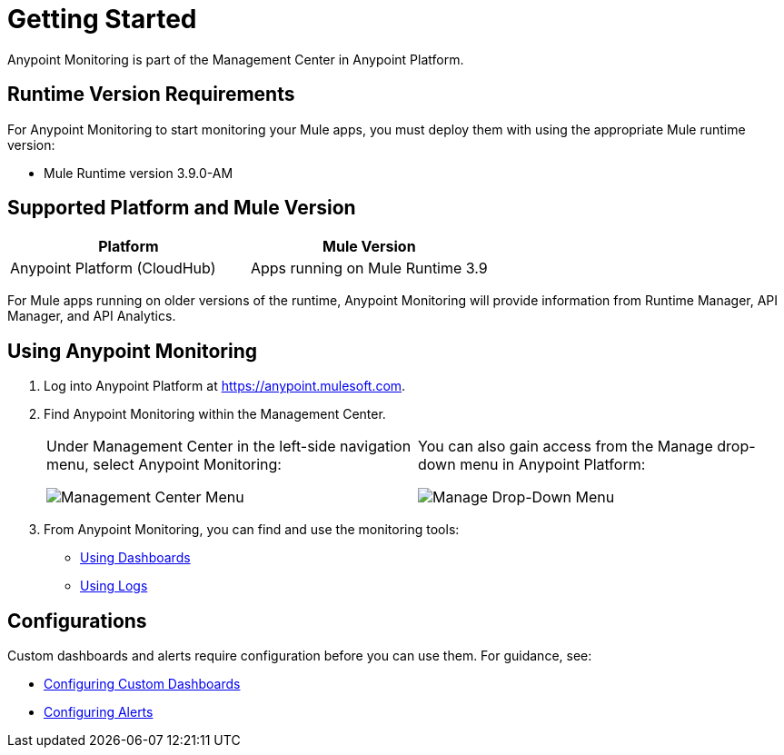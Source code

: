 = Getting Started

Anypoint Monitoring is part of the Management Center in Anypoint Platform.

== Runtime Version Requirements

For Anypoint Monitoring to start monitoring your Mule apps, you must deploy them with using the appropriate Mule runtime version:

* Mule Runtime version 3.9.0-AM

== Supported Platform and Mule Version

|===
| Platform | Mule Version

| Anypoint Platform (CloudHub)
| Apps running on Mule Runtime 3.9

|===

For Mule apps running on older versions of the runtime, Anypoint Monitoring will provide information from Runtime Manager, API Manager, and API Analytics.

[[using_monitoring]]
== Using Anypoint Monitoring

. Log into Anypoint Platform at link:https://anypoint.mulesoft.com[https://anypoint.mulesoft.com].
+
. Find Anypoint Monitoring within the Management Center.
+
|===
a| Under Management Center in the left-side navigation menu, select Anypoint
Monitoring:

image:management-center-menu.png[Management Center Menu] a|
You can also gain access from the Manage drop-down menu in Anypoint Platform:

image:management-center-menu1.png[Manage Drop-Down Menu]
|===
+
. From Anypoint Monitoring, you can find and use the monitoring tools:
+
* link:dashboards-using[Using Dashboards]
* link:logs-using[Using Logs]
//TODO_HIGH: HOW TO USE ALERTS? * link:alerts[Alerts]

== Configurations

Custom dashboards and alerts require configuration before you can use them. For guidance, see:

* link:dashboard-custom-config[Configuring Custom Dashboards]
* link:alerts-config[Configuring Alerts]
